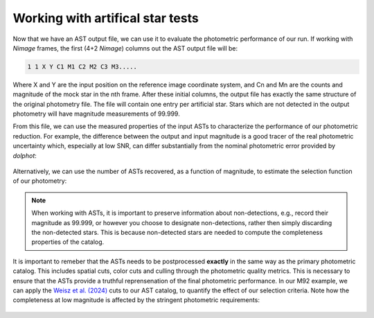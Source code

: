 Working with artifical star tests
==========

Now that we have an AST output file, we can use it to evaluate the photometric performance of our run. If working with *Nimage* frames, the first (4+2 *Nimage*) columns out the AST output file will be:

.. code-block:: bash

  1 1 X Y C1 M1 C2 M2 C3 M3.....

Where X and Y are the input position on the reference image coordinate system, and Cn and Mn are the counts and magnitude of the mock star in the nth frame. After these initial columns, the output file has exactly the same structure of the original photometry file. The file will contain one entry per artificial star. Stars which are not detected in the output photometry will have magnitude measurements of 99.999.

From this file, we can use the measured properties of the input ASTs to characterize the performance of our photometric reduction. For example, the difference between the output and input magnitude is a good tracer of the real photometric uncertainty which, especially at low SNR, can differ substantially from the nominal photometric error provided by *dolphot*:

.. figure:: ../images/M92_Doc_rawAST.png
  :width: 800
  :align: center

Alternatively, we can use the number of ASTs recovered, as a function of magnitude, to estimate the selection function of our photometry:

.. figure:: ../images/M92_Doc_rawComplete.png
  :width: 800
  :align: center

.. note::

  When working with ASTs, it is important to preserve information about non-detections, e.g., record their magnitude as 99.999, or however you choose to designate non-detections, rather then simply discarding the non-detected stars. This is because non-detected stars are needed to compute the completeness properties of the catalog.

It is important to remeber that the ASTs needs to be postprocessed **exactly** in the same way as the primary photometric catalog. This includes spatial cuts, color cuts and culling through the photometric quality metrics. This is necessary to ensure that the ASTs provide a truthful reprensenation of the final photometric performance. In our M92 example, we can apply the `Weisz et al. (2024) <https://DUD>`_ cuts to our AST catalog, to quantify the effect of our selection criteria. Note how the completeness at low magnitude is affected by the stringent photometric requirements:

.. figure:: ../images/M92_Doc_cutAST.png
  :width: 800
  :align: center

.. figure:: ../images/M92_Doc_cutComplete.png
  :width: 800
  :align: center
